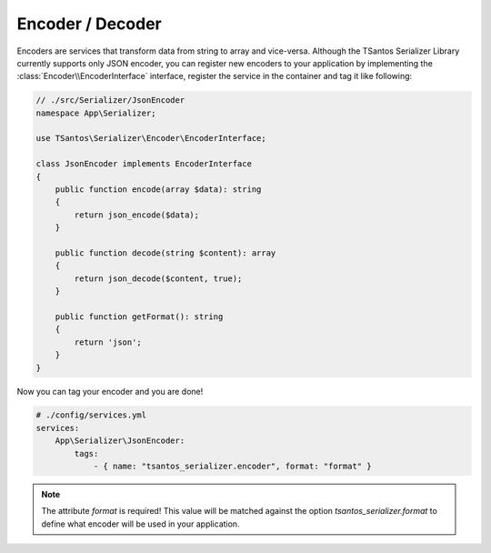 Encoder / Decoder
=================

Encoders are services that transform data from string to array and vice-versa. Although the TSantos Serializer Library
currently supports only JSON encoder, you can register new encoders to your application by implementing the
:class:`Encoder\\EncoderInterface` interface, register the service in the container and tag it like following:

.. code::

    // ./src/Serializer/JsonEncoder
    namespace App\Serializer;

    use TSantos\Serializer\Encoder\EncoderInterface;

    class JsonEncoder implements EncoderInterface
    {
        public function encode(array $data): string
        {
            return json_encode($data);
        }

        public function decode(string $content): array
        {
            return json_decode($content, true);
        }

        public function getFormat(): string
        {
            return 'json';
        }
    }

Now you can tag your encoder and you are done!

.. code-block:: yaml

    # ./config/services.yml
    services:
        App\Serializer\JsonEncoder:
            tags:
                - { name: "tsantos_serializer.encoder", format: "format" }

.. note::

    The attribute `format` is required! This value will be matched against the option `tsantos_serializer.format` to
    define what encoder will be used in your application.
